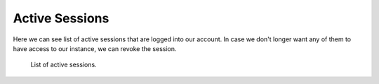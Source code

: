 .. _active-sessions:

Active Sessions
***************

Here we can see list of active sessions that are logged into our account. In case we don't longer want any of them to have access to our instance, we can revoke the session.

.. figure:: active-sessions/form.png
    :width: 800
    
    List of active sessions.
